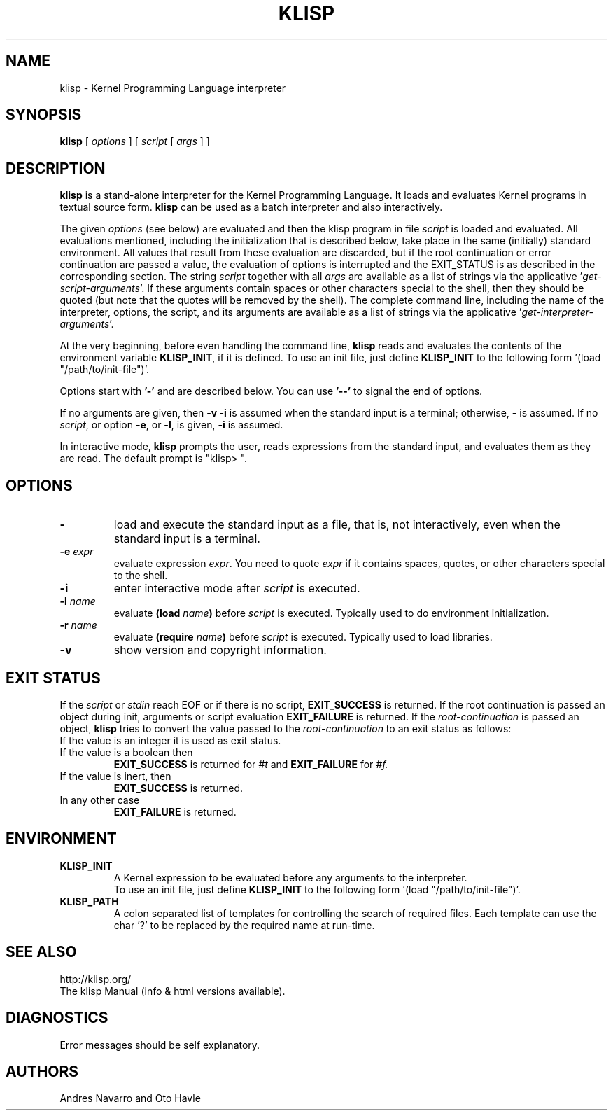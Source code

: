 .TH KLISP 1 "$Date: 2011/11/23 06:35:03 $"
.SH NAME
klisp \- Kernel Programming Language interpreter
.SH SYNOPSIS
.B klisp
[
.I options
]
[
.I script
[
.I args
]
]
.SH DESCRIPTION
.B klisp
is a stand-alone interpreter for 
the Kernel Programming Language.
It loads and evaluates Kernel programs
in textual source form.
.B klisp
can be used as a batch interpreter and also interactively.
.LP
The given
.I options
(see below)
are evaluated and then
the klisp program in file
.I script
is loaded and evaluated.
All evaluations mentioned, including the initialization 
that is described below, take place in the same
(initially) standard environment. All values that
result from these evaluation are discarded, but
if the root continuation or error continuation
are passed a value, the evaluation of options
is interrupted and the EXIT_STATUS is as described 
in the corresponding section.
The string
.I script
together with all
.I args
are available as a list of strings
via the applicative
.RI ' get-script-arguments '.
If these arguments contain spaces or other characters special to the shell,
then they should be quoted
(but note that the quotes will be removed by the shell).
The complete command line,
including the name of the interpreter, options,
the script, and its arguments
are available as a list of strings
via the applicative
.RI ' get-interpreter-arguments '.
.LP
At the very beginning,
before even handling the command line,
.B klisp
reads and evaluates the contents of the environment variable
.BR KLISP_INIT ,
if it is defined.
To use an init file, just define 
.B KLISP_INIT
to the following form
.RI '(load
"/path/to/init-file")'.
.LP
Options start with
.B '\-'
and are described below.
You can use
.B "'\--'"
to signal the end of options.
.LP
If no arguments are given,
then
.B "\-v \-i"
is assumed when the standard input is a terminal;
otherwise,
.B "\-"
is assumed.  If no
.IR script ,
or option
.BR "\-e" ,
or
.BR "\-l" ,
is given, 
.B "\-i"
is assumed.
.LP
In interactive mode,
.B klisp
prompts the user,
reads expressions from the standard input,
and evaluates them as they are read.
The default prompt is "klisp> ".
.SH OPTIONS
.TP
.B \-
load and execute the standard input as a file,
that is,
not interactively,
even when the standard input is a terminal.
.TP
.BI \-e " expr"
evaluate expression
.IR expr .
You need to quote
.I expr 
if it contains spaces, quotes,
or other characters special to the shell.
.TP
.B \-i
enter interactive mode after
.I script
is executed.
.TP
.BI \-l " name"
evaluate
.BI (load " name")
before
.I script
is executed.
Typically used to do environment initialization.
.TP
.BI \-r " name"
evaluate
.BI (require " name")
before
.I script
is executed.
Typically used to load libraries.
.TP
.B \-v
show version and copyright information.
.SH EXIT STATUS
If the 
.I script
or 
.I stdin 
reach EOF or if there is no script,
.B EXIT_SUCCESS 
is returned.
If the root continuation is passed an object during
init, arguments or script evaluation 
.B EXIT_FAILURE
is returned.
If the 
.I root-continuation 
is passed an object,
.B klisp 
tries to convert the value passed to the 
.I root-continuation
to an exit status as follows:
.TP
If the value is an integer it is used as exit status.
.TP
If the value is a boolean then 
.B EXIT_SUCCESS 
is returned for 
.I #t 
and 
.B EXIT_FAILURE 
for 
.I #f.
.TP
If the value is inert, then
.B EXIT_SUCCESS 
is returned.
.TP
In any other case 
.B EXIT_FAILURE
is returned.
.SH ENVIRONMENT
.br
.TP
.BI KLISP_INIT
.br
A Kernel expression to be evaluated before
any arguments to the interpreter.
.br
To use an init file, just define 
.B KLISP_INIT
to the following form
.RI '(load
"/path/to/init-file")'.
.br
.TP
.BI KLISP_PATH
.br
A colon separated list of templates for 
controlling the search of required files. 
Each template can use the char '?' to
be replaced by the required name at run-time.
.SH "SEE ALSO"
.br
http://klisp.org/
.br
The klisp Manual (info & html versions available).
.SH DIAGNOSTICS
Error messages should be self explanatory.
.SH AUTHORS
Andres Navarro
and
Oto Havle
.\" EOF
